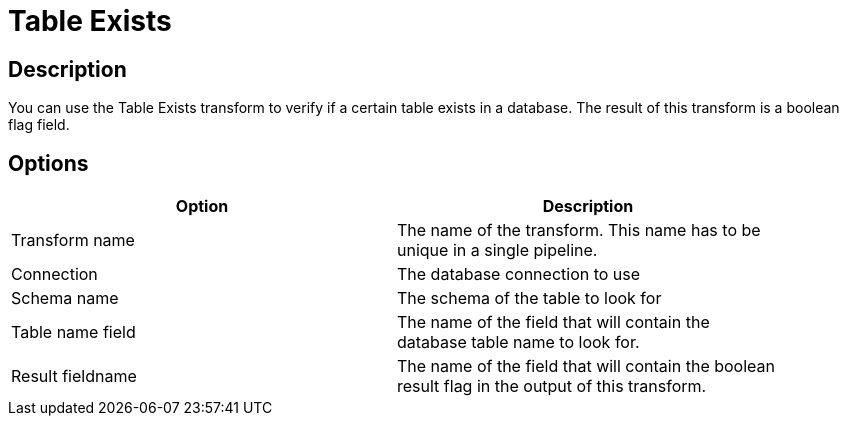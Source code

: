 ////
Licensed to the Apache Software Foundation (ASF) under one
or more contributor license agreements.  See the NOTICE file
distributed with this work for additional information
regarding copyright ownership.  The ASF licenses this file
to you under the Apache License, Version 2.0 (the
"License"); you may not use this file except in compliance
with the License.  You may obtain a copy of the License at
  http://www.apache.org/licenses/LICENSE-2.0
Unless required by applicable law or agreed to in writing,
software distributed under the License is distributed on an
"AS IS" BASIS, WITHOUT WARRANTIES OR CONDITIONS OF ANY
KIND, either express or implied.  See the License for the
specific language governing permissions and limitations
under the License.
////
:documentationPath: /pipeline/transforms/
:language: en_US
:page-alternativeEditUrl: https://github.com/apache/incubator-hop/edit/master/pipeline/transforms/tableexists/src/main/doc/tableexists.adoc
= Table Exists

== Description

You can use the Table Exists transform to verify if a certain table exists in a database.  The result of this transform is a boolean flag field.

== Options

[width="90%", options="header"]
|===
|Option|Description
|Transform name|The name of the transform. This name has to be unique in a single pipeline.
|Connection|The database connection to use
|Schema name|The schema of the table to look for
|Table name field|The name of the field that will contain the database table name to look for.
|Result fieldname|The name of the field that will contain the boolean result flag in the output of this transform.
|===
